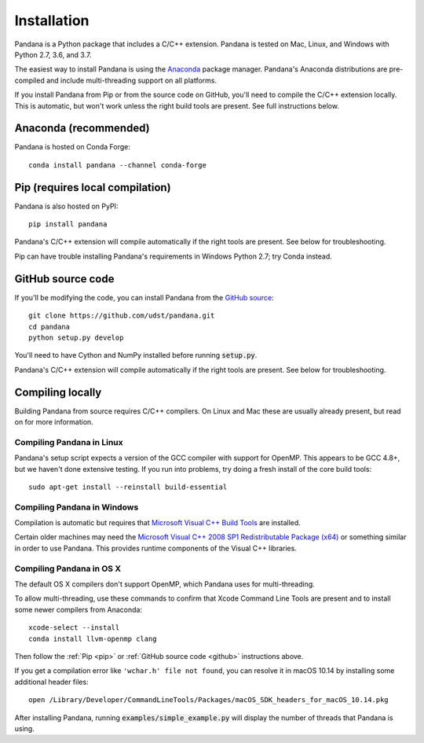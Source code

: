 Installation
============

Pandana is a Python package that includes a C/C++ extension. Pandana is tested on Mac, Linux, and Windows with Python 2.7, 3.6, and 3.7.

The easiest way to install Pandana is using the `Anaconda`_ package manager. Pandana's Anaconda distributions are pre-compiled and include multi-threading support on all platforms.

If you install Pandana from Pip or from the source code on GitHub, you'll need to compile the C/C++ extension locally. This is automatic, but won't work unless the right build tools are present. See full instructions below.


Anaconda (recommended)
----------------------

Pandana is hosted on Conda Forge::

    conda install pandana --channel conda-forge


.. _pip:

Pip (requires local compilation)
--------------------------------

Pandana is also hosted on PyPI::

    pip install pandana

Pandana's C/C++ extension will compile automatically if the right tools are present. See below for troubleshooting.

Pip can have trouble installing Pandana's requirements in Windows Python 2.7; try Conda instead.


.. _github:

GitHub source code
------------------

If you'll be modifying the code, you can install Pandana from the `GitHub source <https://github.com/udst/pandana>`_::

    git clone https://github.com/udst/pandana.git
    cd pandana
    python setup.py develop

You'll need to have Cython and NumPy installed before running :code:`setup.py`. 

Pandana's C/C++ extension will compile automatically if the right tools are present. See below for troubleshooting.


Compiling locally
-----------------

Building Pandana from source requires C/C++ compilers. On Linux and Mac these are usually already present, but read on for more information.

Compiling Pandana in Linux
~~~~~~~~~~~~~~~~~~~~~~~~~~

Pandana's setup script expects a version of the GCC compiler with support for OpenMP. This appears to be GCC 4.8+, but we haven't done extensive testing. If you run into problems, try doing a fresh install of the core build tools::

    sudo apt-get install --reinstall build-essential

Compiling Pandana in Windows
~~~~~~~~~~~~~~~~~~~~~~~~~~~~

Compilation is automatic but requires that `Microsoft Visual C++ Build Tools <https://visualstudio.microsoft.com/visual-cpp-build-tools/>`_ are installed.

Certain older machines may need the `Microsoft Visual C++ 2008 SP1 Redistributable Package (x64) <https://www.microsoft.com/en-us/download/details.aspx?id=2092>`_ or something similar in order to use Pandana. This provides runtime components of the Visual C++ libraries.

Compiling Pandana in OS X
~~~~~~~~~~~~~~~~~~~~~~~~~

The default OS X compilers don't support OpenMP, which Pandana uses for multi-threading.

To allow multi-threading, use these commands to confirm that Xcode Command Line Tools are present and to install some newer compilers from Anaconda::

    xcode-select --install
    conda install llvm-openmp clang

Then follow the :ref:`Pip <pip>` or :ref:`GitHub source code <github>` instructions above.

If you get a compilation error like ``'wchar.h' file not found``, you can resolve it in macOS 10.14 by installing some additional header files::

    open /Library/Developer/CommandLineTools/Packages/macOS_SDK_headers_for_macOS_10.14.pkg

After installing Pandana, running :code:`examples/simple_example.py` will display the number of threads that Pandana is using.  

.. _Anaconda: https://www.anaconda.com/distribution/
